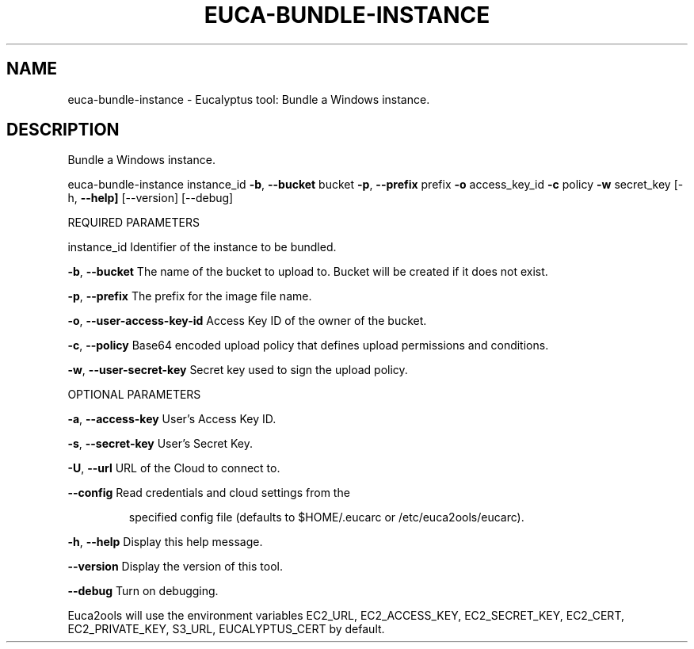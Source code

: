 .\" DO NOT MODIFY THIS FILE!  It was generated by help2man 1.36.
.TH EUCA-BUNDLE-INSTANCE "1" "May 2010" "euca-bundle-instance     Version: 1.2 (BSD)" "User Commands"
.SH NAME
euca-bundle-instance \- Eucalyptus tool: Bundle a Windows instance.  
.SH DESCRIPTION
Bundle a Windows instance.
.PP
euca\-bundle\-instance instance_id \fB\-b\fR, \fB\-\-bucket\fR bucket \fB\-p\fR, \fB\-\-prefix\fR prefix \fB\-o\fR access_key_id \fB\-c\fR policy \fB\-w\fR secret_key [\-h, \fB\-\-help]\fR [\-\-version] [\-\-debug]
.PP
REQUIRED PARAMETERS
.PP
instance_id                     Identifier of the instance to be bundled.
.PP
\fB\-b\fR, \fB\-\-bucket\fR                    The name of the bucket to upload to. Bucket will be created if it does not exist.
.PP
\fB\-p\fR, \fB\-\-prefix\fR                    The prefix for the image file name.
.PP
\fB\-o\fR, \fB\-\-user\-access\-key\-id\fR        Access Key ID of the owner of the bucket.
.PP
\fB\-c\fR, \fB\-\-policy\fR                    Base64 encoded upload policy that defines upload permissions and conditions.
.PP
\fB\-w\fR, \fB\-\-user\-secret\-key\fR           Secret key used to sign the upload policy.
.PP
OPTIONAL PARAMETERS
.PP
\fB\-a\fR, \fB\-\-access\-key\fR                User's Access Key ID.
.PP
\fB\-s\fR, \fB\-\-secret\-key\fR                User's Secret Key.
.PP
\fB\-U\fR, \fB\-\-url\fR                       URL of the Cloud to connect to.
.PP
\fB\-\-config\fR                        Read credentials and cloud settings from the
.IP
specified config file (defaults to $HOME/.eucarc or /etc/euca2ools/eucarc).
.PP
\fB\-h\fR, \fB\-\-help\fR                      Display this help message.
.PP
\fB\-\-version\fR                       Display the version of this tool.
.PP
\fB\-\-debug\fR                         Turn on debugging.
.PP
Euca2ools will use the environment variables EC2_URL, EC2_ACCESS_KEY, EC2_SECRET_KEY, EC2_CERT, EC2_PRIVATE_KEY, S3_URL, EUCALYPTUS_CERT by default.
